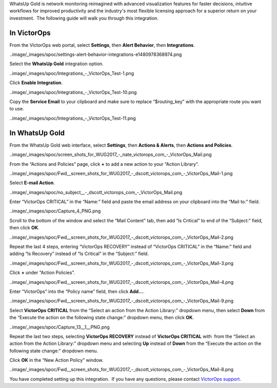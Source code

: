 WhatsUp Gold is network monitoring reimagined with advanced
visualization features for faster decisions, intuitive workflows for
improved productivity and the industry's most flexible licensing
approach for a superior return on your investment.  The following guide
will walk you through this integration.

**In VictorOps**
----------------

From the VictorOps web portal, select **Settings**, then **Alert
Behavior**, then **Integrations**.

..image/_images/spoc/settings-alert-behavior-integrations-e1480978368974.png

Select the **WhatsUp Gold** integration option.

..image/_images/spoc/Integrations_-_VictorOps_Test-1.png

Click **Enable Integration**.

..image/_images/spoc/Integrations_-_VictorOps_Test-10.png

Copy the **Service Email** to your clipboard and make sure to replace
“$routing_key” with the appropriate route you want to use.

..image/_images/spoc/Integrations_-_VictorOps_Test-11.png

In WhatsUp Gold
---------------

From the WhatsUp Gold web interface, select **Settings**, then **Actions
& Alerts**, then **Actions and Policies**.

..image/_images/spoc/screen_shots_for_WUG2017_-_nate_victorops_com_-_VictorOps_Mail.png

From the “Actions and Policies” page, click **+** to add a new action to
your “Action Library”.

..image/_images/spoc/Fwd__screen_shots_for_WUG2017_-_dscott_victorops_com_-_VictorOps_Mail-1.png

Select **E-mail Action**.

..image/_images/spoc/no_subject__-_dscott_victorops_com_-_VictorOps_Mail.png

Enter “VictorOps CRITICAL” in the “Name:” field and paste the email
address on your clipboard into the “Mail to:” field.

..image/_images/spoc/Capture_4_PNG.png

Scroll to the bottom of the window and select the “Mail Content” tab,
then add “Is Critical” to end of the “Subject:” field, then
click **OK**.

..image/_images/spoc/Fwd__screen_shots_for_WUG2017_-_dscott_victorops_com_-_VictorOps_Mail-2.png

Repeat the last 4 steps, entering “VictorOps RECOVERY” instead of
“VictorOps CRITICAL” in the “Name:” field and adding “Is Recovery”
instead of “Is Critical” in the “Subject:” field.

..image/_images/spoc/Fwd__screen_shots_for_WUG2017_-_dscott_victorops_com_-_VictorOps_Mail-3.png

Click **+** under “Action Policies”.

..image/_images/spoc/Fwd__screen_shots_for_WUG2017_-_dscott_victorops_com_-_VictorOps_Mail-4.png

Enter “VictorOps” into the “Policy name” field, then click **Add…**.

..image/_images/spoc/Fwd__screen_shots_for_WUG2017_-_dscott_victorops_com_-_VictorOps_Mail-9.png

Select **VictorOps CRITICAL** from the “Select an action from the Action
Library:” dropdown menu, then select **Down** from the “Execute the
action on the following state change:” dropdown menu, then click **OK**.

..image/_images/spoc/Capture_13__1__PNG.png

Repeat the last two steps, selecting **VictorOps RECOVERY** instead
of **VictorOps CRITICAL** with  from the “Select an action from the
Action Library:” dropdown menu and selecting **Up** instead
of **Down** from the “Execute the action on the following state change:”
dropdown menu.

Click **OK** in the “New Action Policy” window.

..image/_images/spoc/Fwd__screen_shots_for_WUG2017_-_dscott_victorops_com_-_VictorOps_Mail-8.png

You have completed setting up this integration.  If you have any
questions, please contact `VictorOps
support <mailto:Support@victorops.com?Subject=WhatsUp%20Gold%20VictorOps%20Integration>`__.
